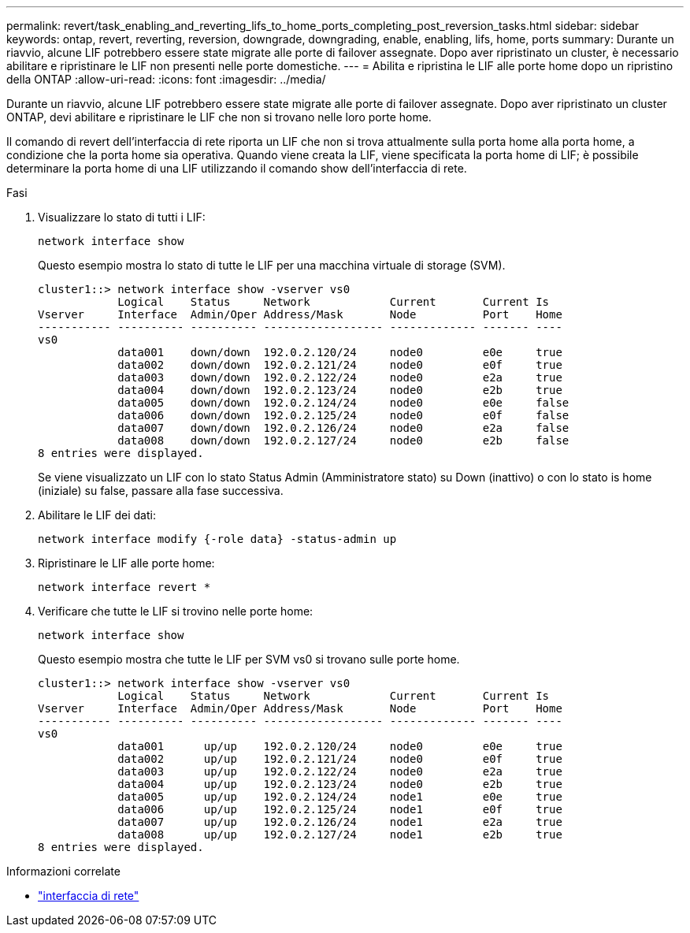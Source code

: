 ---
permalink: revert/task_enabling_and_reverting_lifs_to_home_ports_completing_post_reversion_tasks.html 
sidebar: sidebar 
keywords: ontap, revert, reverting, reversion, downgrade, downgrading, enable, enabling, lifs, home, ports 
summary: Durante un riavvio, alcune LIF potrebbero essere state migrate alle porte di failover assegnate. Dopo aver ripristinato un cluster, è necessario abilitare e ripristinare le LIF non presenti nelle porte domestiche. 
---
= Abilita e ripristina le LIF alle porte home dopo un ripristino della ONTAP
:allow-uri-read: 
:icons: font
:imagesdir: ../media/


[role="lead"]
Durante un riavvio, alcune LIF potrebbero essere state migrate alle porte di failover assegnate. Dopo aver ripristinato un cluster ONTAP, devi abilitare e ripristinare le LIF che non si trovano nelle loro porte home.

Il comando di revert dell'interfaccia di rete riporta un LIF che non si trova attualmente sulla porta home alla porta home, a condizione che la porta home sia operativa. Quando viene creata la LIF, viene specificata la porta home di LIF; è possibile determinare la porta home di una LIF utilizzando il comando show dell'interfaccia di rete.

.Fasi
. Visualizzare lo stato di tutti i LIF:
+
[source, cli]
----
network interface show
----
+
Questo esempio mostra lo stato di tutte le LIF per una macchina virtuale di storage (SVM).

+
[listing]
----
cluster1::> network interface show -vserver vs0
            Logical    Status     Network            Current       Current Is
Vserver     Interface  Admin/Oper Address/Mask       Node          Port    Home
----------- ---------- ---------- ------------------ ------------- ------- ----
vs0
            data001    down/down  192.0.2.120/24     node0         e0e     true
            data002    down/down  192.0.2.121/24     node0         e0f     true
            data003    down/down  192.0.2.122/24     node0         e2a     true
            data004    down/down  192.0.2.123/24     node0         e2b     true
            data005    down/down  192.0.2.124/24     node0         e0e     false
            data006    down/down  192.0.2.125/24     node0         e0f     false
            data007    down/down  192.0.2.126/24     node0         e2a     false
            data008    down/down  192.0.2.127/24     node0         e2b     false
8 entries were displayed.
----
+
Se viene visualizzato un LIF con lo stato Status Admin (Amministratore stato) su Down (inattivo) o con lo stato is home (iniziale) su false, passare alla fase successiva.

. Abilitare le LIF dei dati:
+
[source, cli]
----
network interface modify {-role data} -status-admin up
----
. Ripristinare le LIF alle porte home:
+
[source, cli]
----
network interface revert *
----
. Verificare che tutte le LIF si trovino nelle porte home:
+
[source, cli]
----
network interface show
----
+
Questo esempio mostra che tutte le LIF per SVM vs0 si trovano sulle porte home.

+
[listing]
----
cluster1::> network interface show -vserver vs0
            Logical    Status     Network            Current       Current Is
Vserver     Interface  Admin/Oper Address/Mask       Node          Port    Home
----------- ---------- ---------- ------------------ ------------- ------- ----
vs0
            data001      up/up    192.0.2.120/24     node0         e0e     true
            data002      up/up    192.0.2.121/24     node0         e0f     true
            data003      up/up    192.0.2.122/24     node0         e2a     true
            data004      up/up    192.0.2.123/24     node0         e2b     true
            data005      up/up    192.0.2.124/24     node1         e0e     true
            data006      up/up    192.0.2.125/24     node1         e0f     true
            data007      up/up    192.0.2.126/24     node1         e2a     true
            data008      up/up    192.0.2.127/24     node1         e2b     true
8 entries were displayed.
----


.Informazioni correlate
* link:https://docs.netapp.com/us-en/ontap-cli/search.html?q=network+interface["interfaccia di rete"^]

